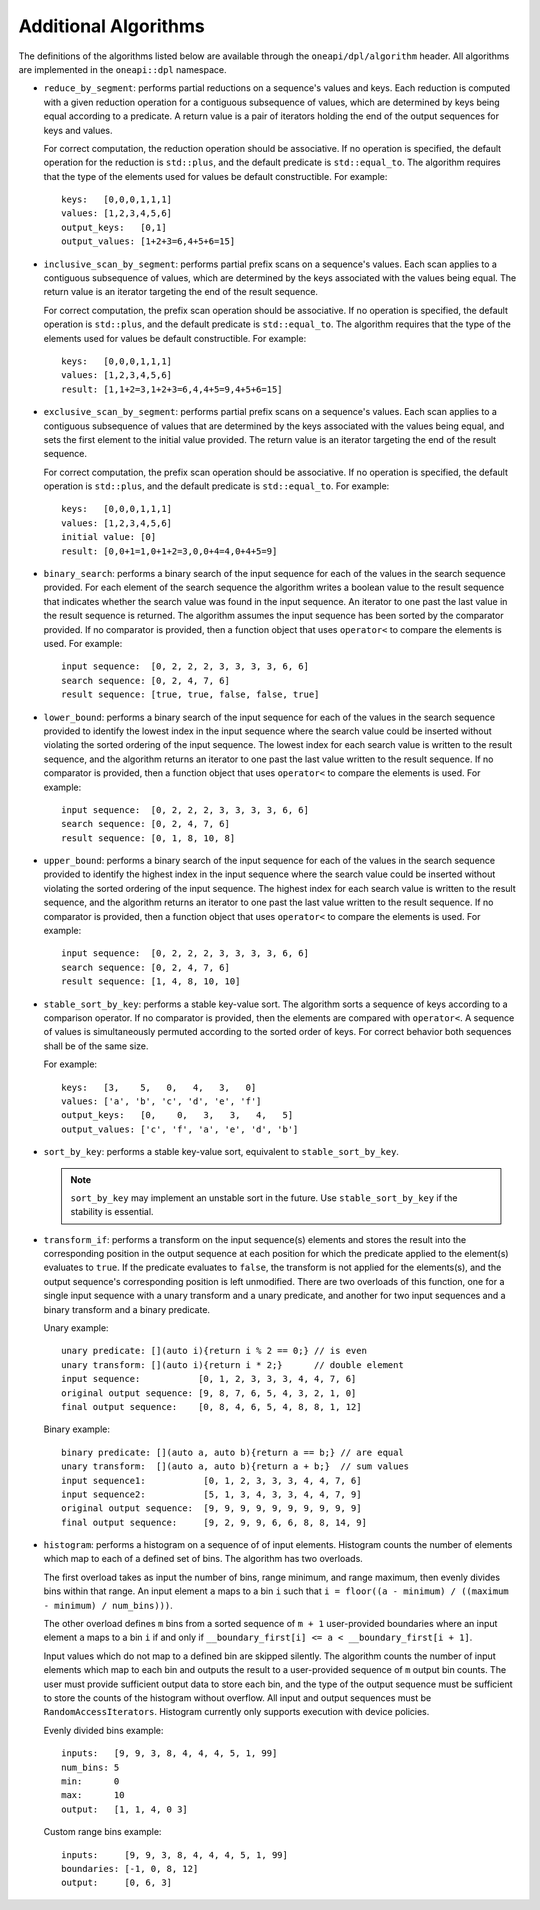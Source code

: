 Additional Algorithms
######################

The definitions of the algorithms listed below are available through the ``oneapi/dpl/algorithm``
header.  All algorithms are implemented in the ``oneapi::dpl`` namespace.

* ``reduce_by_segment``: performs partial reductions on a sequence's values and keys. Each
  reduction is computed with a given reduction operation for a contiguous subsequence of values, which are
  determined by keys being equal according to a predicate. A return value is a pair of iterators holding
  the end of the output sequences for keys and values.

  For correct computation, the reduction operation should be associative. If no operation is specified,
  the default operation for the reduction is ``std::plus``, and the default predicate is ``std::equal_to``.
  The algorithm requires that the type of the elements used for values be default constructible. For example::

    keys:   [0,0,0,1,1,1]
    values: [1,2,3,4,5,6]
    output_keys:   [0,1]
    output_values: [1+2+3=6,4+5+6=15]

* ``inclusive_scan_by_segment``: performs partial prefix scans on a sequence's values. Each
  scan applies to a contiguous subsequence of values, which are determined by the keys associated with the
  values being equal. The return value is an iterator targeting the end of the result sequence.

  For correct computation, the prefix scan operation should be associative. If no operation is specified,
  the default operation is ``std::plus``, and the default predicate is ``std::equal_to``. The algorithm
  requires that the type of the elements used for values be default constructible. For example::

    keys:   [0,0,0,1,1,1]
    values: [1,2,3,4,5,6]
    result: [1,1+2=3,1+2+3=6,4,4+5=9,4+5+6=15]

* ``exclusive_scan_by_segment``: performs partial prefix scans on a sequence's values. Each
  scan applies to a contiguous subsequence of values that are determined by the keys associated with the values
  being equal, and sets the first element to the initial value provided. The return value is an iterator
  targeting the end of the result sequence.

  For correct computation, the prefix scan operation should be associative. If no operation is specified,
  the default operation is ``std::plus``, and the default predicate is ``std::equal_to``. For example::

    keys:   [0,0,0,1,1,1]
    values: [1,2,3,4,5,6]
    initial value: [0]
    result: [0,0+1=1,0+1+2=3,0,0+4=4,0+4+5=9]

* ``binary_search``: performs a binary search of the input sequence for each of the values in
  the search sequence provided.  For each element of the search sequence the algorithm writes a boolean value
  to the result sequence that indicates whether the search value was found in the input sequence. An iterator
  to one past the last value in the result sequence is returned. The algorithm assumes the input sequence has
  been sorted by the comparator provided. If no comparator is provided, then a function object that uses
  ``operator<`` to compare the elements is used. For example::

    input sequence:  [0, 2, 2, 2, 3, 3, 3, 3, 6, 6]
    search sequence: [0, 2, 4, 7, 6]
    result sequence: [true, true, false, false, true]

* ``lower_bound``: performs a binary search of the input sequence for each of the values in
  the search sequence provided to identify the lowest index in the input sequence where the search value could
  be inserted without violating the sorted ordering of the input sequence.  The lowest index for each search
  value is written to the result sequence, and the algorithm returns an iterator to one past the last value
  written to the result sequence. If no comparator is provided, then a function object that uses ``operator<``
  to compare the elements is used. For example::

    input sequence:  [0, 2, 2, 2, 3, 3, 3, 3, 6, 6]
    search sequence: [0, 2, 4, 7, 6]
    result sequence: [0, 1, 8, 10, 8]

* ``upper_bound``: performs a binary search of the input sequence for each of the values in
  the search sequence provided to identify the highest index in the input sequence where the search value could
  be inserted without violating the sorted ordering of the input sequence.  The highest index for each search
  value is written to the result sequence, and the algorithm returns an iterator to one past the last value
  written to the result sequence. If no comparator is provided, then a function object that uses ``operator<``
  to compare the elements is used. For example::

    input sequence:  [0, 2, 2, 2, 3, 3, 3, 3, 6, 6]
    search sequence: [0, 2, 4, 7, 6]
    result sequence: [1, 4, 8, 10, 10]

* ``stable_sort_by_key``: performs a stable key-value sort. The algorithm sorts a sequence of keys according to 
  a comparison operator. If no comparator is provided, then the elements are compared with ``operator<``.
  A sequence of values is simultaneously permuted according to the sorted order of keys. For correct behavior
  both sequences shall be of the same size.  

  For example::

    keys:   [3,    5,   0,   4,   3,   0]
    values: ['a', 'b', 'c', 'd', 'e', 'f']
    output_keys:   [0,    0,   3,   3,   4,   5]
    output_values: ['c', 'f', 'a', 'e', 'd', 'b']

* ``sort_by_key``: performs a stable key-value sort, equivalent to ``stable_sort_by_key``.

  .. note::

     ``sort_by_key`` may implement an unstable sort in the future.
     Use ``stable_sort_by_key`` if the stability is essential.

* ``transform_if``: performs a transform on the input sequence(s) elements and stores the result into the
  corresponding position in the output sequence at each position for which the predicate applied to the 
  element(s) evaluates to ``true``. If the predicate evaluates to ``false``, the transform is not applied for
  the elements(s), and the output sequence's corresponding position is left unmodified. There are two overloads
  of this function, one for a single input sequence with a unary transform and a unary predicate, and another
  for two input sequences and a binary transform and a binary predicate.

  Unary example::

    unary predicate: [](auto i){return i % 2 == 0;} // is even
    unary transform: [](auto i){return i * 2;}      // double element
    input sequence:           [0, 1, 2, 3, 3, 3, 4, 4, 7, 6]
    original output sequence: [9, 8, 7, 6, 5, 4, 3, 2, 1, 0]
    final output sequence:    [0, 8, 4, 6, 5, 4, 8, 8, 1, 12]


  Binary example::

    binary predicate: [](auto a, auto b){return a == b;} // are equal
    unary transform:  [](auto a, auto b){return a + b;}  // sum values
    input sequence1:           [0, 1, 2, 3, 3, 3, 4, 4, 7, 6]
    input sequence2:           [5, 1, 3, 4, 3, 3, 4, 4, 7, 9]
    original output sequence:  [9, 9, 9, 9, 9, 9, 9, 9, 9, 9]
    final output sequence:     [9, 2, 9, 9, 6, 6, 8, 8, 14, 9]

* ``histogram``: performs a histogram on a sequence of of input elements. Histogram counts the number of
  elements which map to each of a defined set of bins. The algorithm has two overloads.

  The first overload takes as input the number of bins, range minimum, and range maximum, then evenly
  divides bins within that range. An input element ``a`` maps to a bin ``i`` such that
  ``i = floor((a - minimum) / ((maximum - minimum) / num_bins)))``.
  
  The other overload defines ``m`` bins from a sorted sequence of ``m + 1`` user-provided boundaries
  where an input element ``a`` maps to a bin ``i`` if and only if
  ``__boundary_first[i] <= a < __boundary_first[i + 1]``.
  
  Input values which do not map to a defined bin are skipped silently. The algorithm counts the number of
  input elements which map to each bin and outputs the result to a user-provided sequence of ``m`` output
  bin counts. The user must provide sufficient output data to store each bin, and the type of the output
  sequence must be sufficient to store the counts of the histogram without overflow. All input and output
  sequences must be ``RandomAccessIterators``. Histogram currently only supports execution with device
  policies.

  Evenly divided bins example::

    inputs:   [9, 9, 3, 8, 4, 4, 4, 5, 1, 99]
    num_bins: 5
    min:      0
    max:      10
    output:   [1, 1, 4, 0 3]

  Custom range bins example::

    inputs:     [9, 9, 3, 8, 4, 4, 4, 5, 1, 99]
    boundaries: [-1, 0, 8, 12]
    output:     [0, 6, 3]


